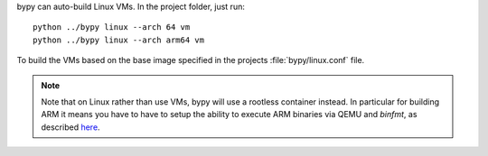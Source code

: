 bypy can auto-build Linux VMs. In the project folder, just run::

    python ../bypy linux --arch 64 vm
    python ../bypy linux --arch arm64 vm

To build the VMs based on the base image specified in the projects
:file:`bypy/linux.conf` file.

.. note::

    Note that on Linux rather than use VMs, bypy will use a rootless container
    instead. In particular for building ARM it means you have to have to setup the
    ability to execute ARM binaries via QEMU and *binfmt*, as described `here
    <https://wiki.archlinux.org/title/QEMU#Chrooting_into_arm/arm64_environment_from_x86_64>`__.
